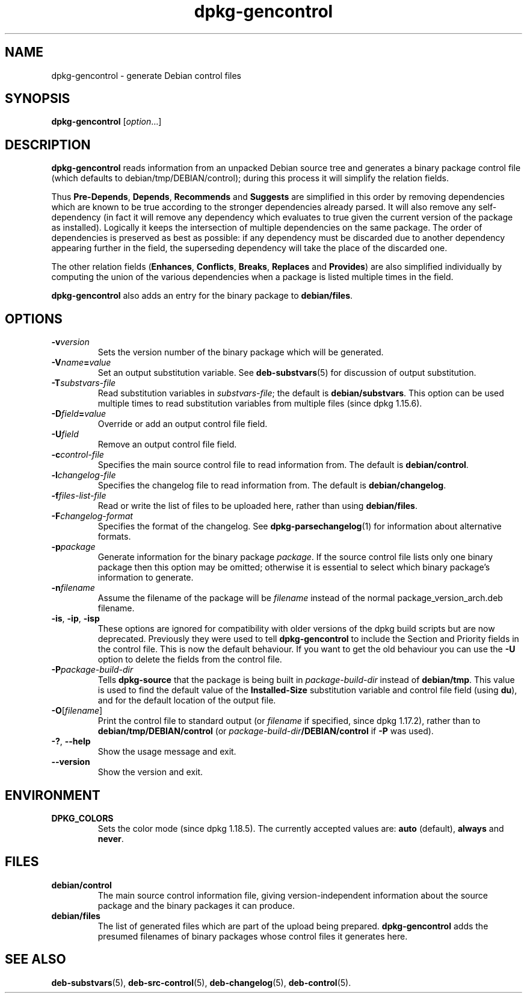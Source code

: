 .\" dpkg manual page - dpkg-gencontrol(1)
.\"
.\" Copyright © 1995-1996 Ian Jackson <ijackson@chiark.greenend.org.uk>
.\" Copyright © 2000 Wichert Akkerman <wakkerma@debian.org>
.\" Copyright © 2006, 2012-2013, 2015 Guillem Jover <guillem@debian.org>
.\" Copyright © 2007-2008 Raphaël Hertzog <hertzog@debian.org>
.\"
.\" This is free software; you can redistribute it and/or modify
.\" it under the terms of the GNU General Public License as published by
.\" the Free Software Foundation; either version 2 of the License, or
.\" (at your option) any later version.
.\"
.\" This is distributed in the hope that it will be useful,
.\" but WITHOUT ANY WARRANTY; without even the implied warranty of
.\" MERCHANTABILITY or FITNESS FOR A PARTICULAR PURPOSE.  See the
.\" GNU General Public License for more details.
.\"
.\" You should have received a copy of the GNU General Public License
.\" along with this program.  If not, see <https://www.gnu.org/licenses/>.
.
.TH dpkg\-gencontrol 1 "%RELEASE_DATE%" "%VERSION%" "dpkg suite"
.nh
.SH NAME
dpkg\-gencontrol \- generate Debian control files
.
.SH SYNOPSIS
.B dpkg\-gencontrol
.RI [ option ...]
.
.SH DESCRIPTION
.B dpkg\-gencontrol
reads information from an unpacked Debian source tree and generates a
binary package control file (which defaults to debian/tmp/DEBIAN/control);
during this process it will simplify the relation fields.
.sp
Thus
.BR Pre\-Depends ", " Depends ", " Recommends " and " Suggests
are simplified in this
order by removing dependencies which are known to be true according to the
stronger dependencies already parsed. It will also remove any self-dependency
(in fact it will remove any dependency which evaluates to true given the
current version of the package as installed). Logically it keeps the
intersection of multiple dependencies on the same package. The order
of dependencies is preserved as best as possible: if any dependency
must be discarded due to another dependency appearing further
in the field, the superseding dependency will take the place of the
discarded one.
.sp
The other relation fields
.RB ( Enhances ", " Conflicts ", " Breaks ", " Replaces " and " Provides )
are also simplified individually by computing the union of the various
dependencies when a package is listed multiple times in the field.
.sp
.B dpkg\-gencontrol
also adds an entry for the binary package to
.BR debian/files .
.
.SH OPTIONS
.TP
.BI \-v version
Sets the version number of the binary package which will be generated.
.TP
.BI \-V name = value
Set an output substitution variable. See \fBdeb\-substvars\fP(5) for
discussion of output substitution.
.TP
.BI \-T substvars-file
Read substitution variables in
.IR substvars-file ;
the default is
.BR debian/substvars .
This option can be used multiple times to read substitution variables from
multiple files (since dpkg 1.15.6).
.TP
.BI \-D field = value
Override or add an output control file field.
.TP
.BI \-U field
Remove an output control file field.
.TP
.BI \-c control-file
Specifies the main source control file to read information from. The
default is
.BR debian/control .
.TP
.BI \-l changelog-file
Specifies the changelog file to read information from. The
default is
.BR debian/changelog .
.TP
.BI \-f files-list-file
Read or write the list of files to be uploaded here, rather than using
.BR debian/files .
.TP
.BI \-F changelog-format
Specifies the format of the changelog. See \fBdpkg\-parsechangelog\fP(1)
for information about alternative formats.
.TP
.BI \-p package
Generate information for the binary package
.IR package .
If the source control file lists only one binary package then this
option may be omitted; otherwise it is essential to select which
binary package's information to generate.
.TP
.BI \-n filename
Assume the filename of the package will be
.I filename
instead of the normal package_version_arch.deb filename.
.TP
.BR \-is ", " \-ip ", " \-isp
These options are ignored for compatibility with older versions of the dpkg
build scripts but are now deprecated. Previously they were used to tell
\fBdpkg\-gencontrol\fP to include the Section and Priority fields in the
control file. This is now the default behaviour. If you want to
get the old behaviour you can use the
.B \-U
option to delete the fields from the control file.
.TP
.BI \-P package-build-dir
Tells
.B dpkg\-source
that the package is being built in
.I package-build-dir
instead of
.BR debian/tmp .
This value is used to find the default value of the
.B Installed\-Size
substitution variable and control file field (using
.BR du ),
and for the default location of the output file.
.TP
.BR \-O [\fIfilename\fP]
Print the control file to standard output (or \fIfilename\fP if specified,
since dpkg 1.17.2), rather than to
.B debian/tmp/DEBIAN/control
(or
.IB package-build-dir /DEBIAN/control
if
.B \-P
was used).
.TP
.BR \-? ", " \-\-help
Show the usage message and exit.
.TP
.BR \-\-version
Show the version and exit.
.
.SH ENVIRONMENT
.TP
.B DPKG_COLORS
Sets the color mode (since dpkg 1.18.5).
The currently accepted values are: \fBauto\fP (default), \fBalways\fP and
\fBnever\fP.
.
.SH FILES
.TP
.B debian/control
The main source control information file, giving version-independent
information about the source package and the binary packages it can
produce.
.TP
.B debian/files
The list of generated files which are part of the upload being
prepared.
.B dpkg\-gencontrol
adds the presumed filenames of binary packages whose control files it
generates here.
.SH SEE ALSO
.ad l
.BR deb\-substvars (5),
.BR deb\-src\-control (5),
.BR deb\-changelog (5),
.BR deb\-control (5).
